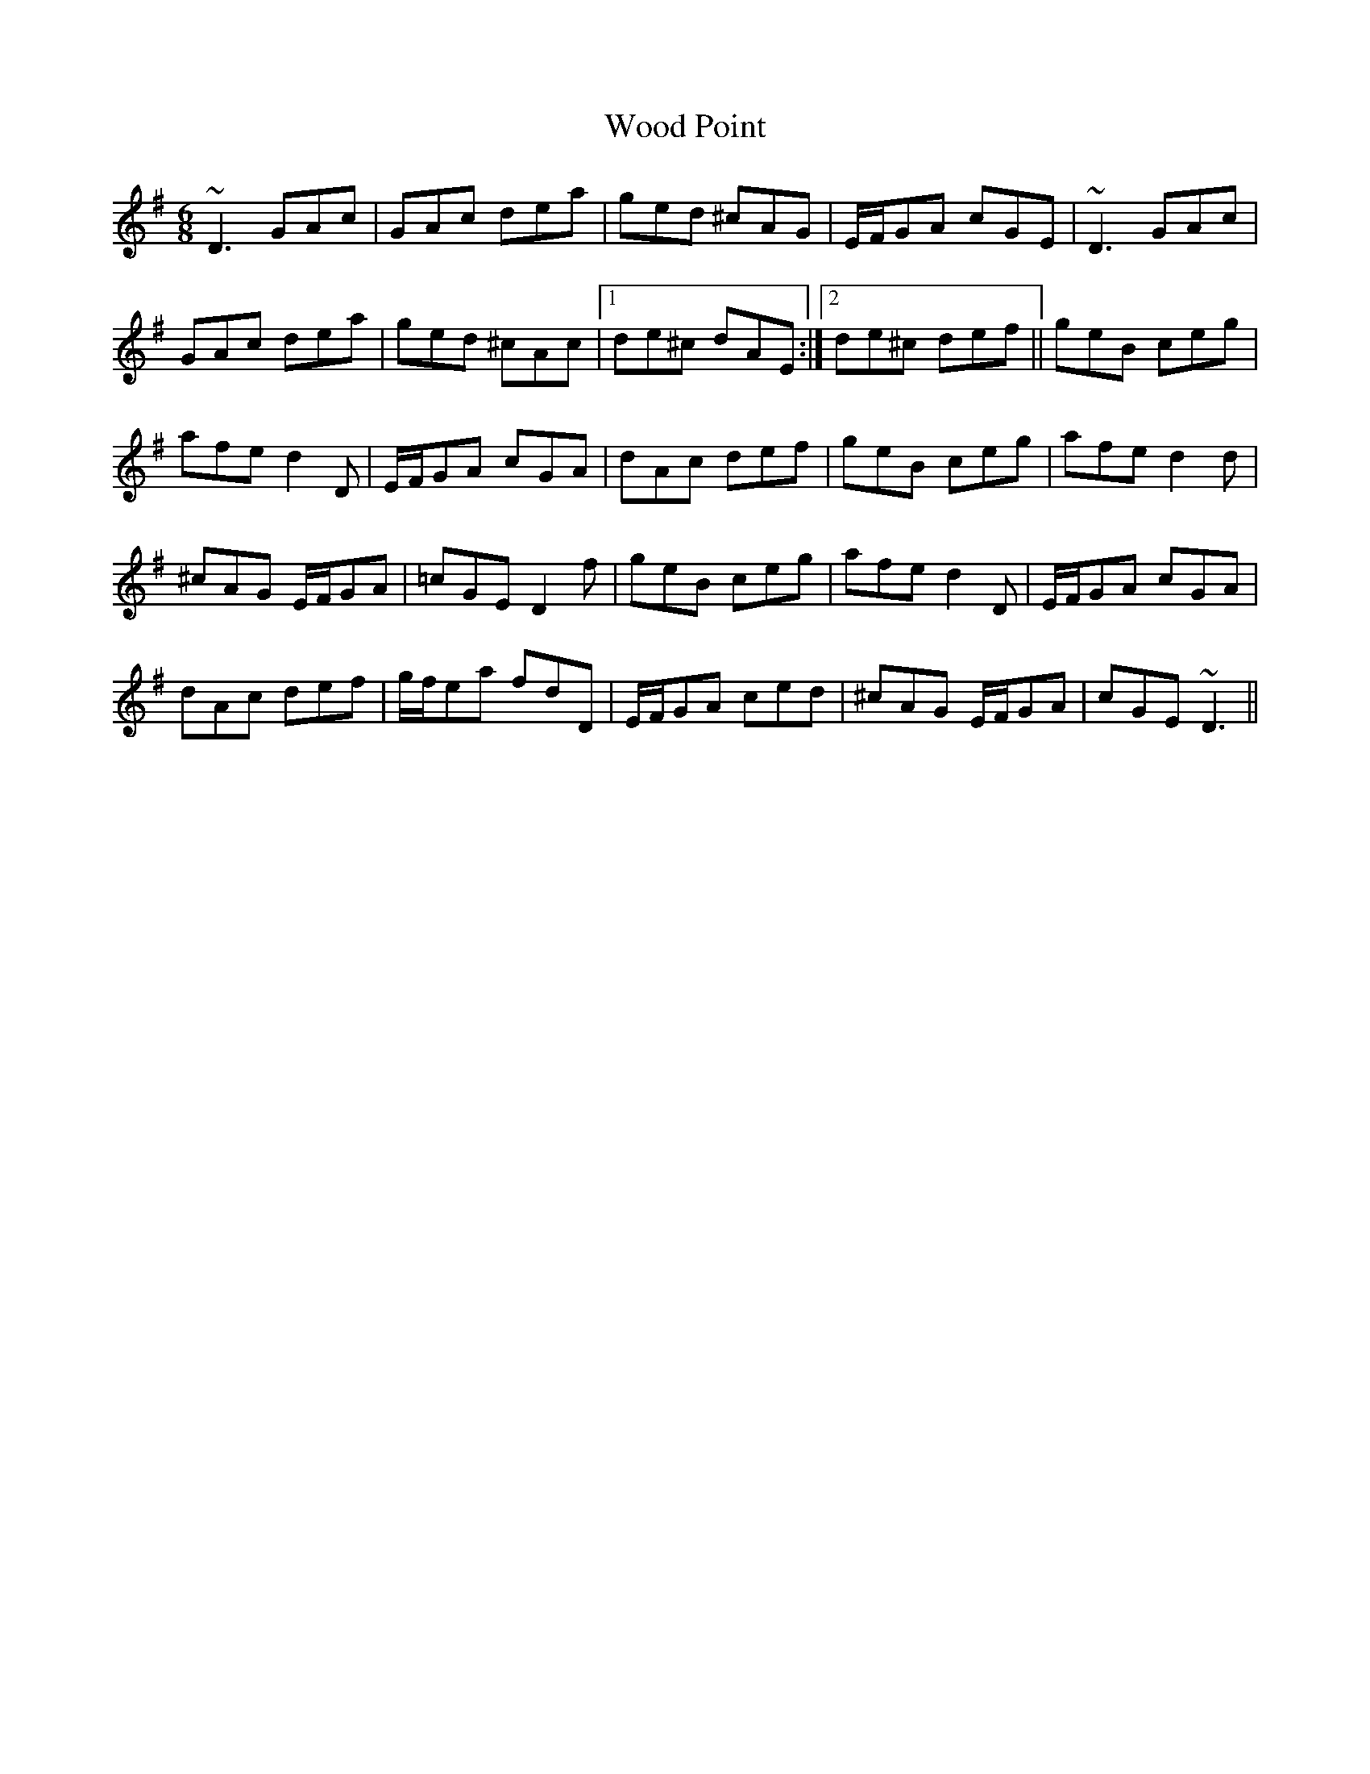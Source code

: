 X: 1
T: Wood Point
Z: CTick
S: https://thesession.org/tunes/7090#setting7090
R: jig
M: 6/8
L: 1/8
K: Dmix
~D3 GAc|GAc dea|ged ^cAG|E/F/GA cGE|~D3 GAc|
GAc dea|ged ^cAc|1de^c dAE:|2de^c def||geB ceg|
afe d2 D|E/F/GA cGA|dAc def|geB ceg|afe d2 d|
^cAG E/F/GA|=cGE D2 f|geB ceg|afe d2 D|E/F/GA cGA|
dAc def|g/f/ea fdD|E/F/GA ced|^cAG E/F/GA|cGE ~D3||
